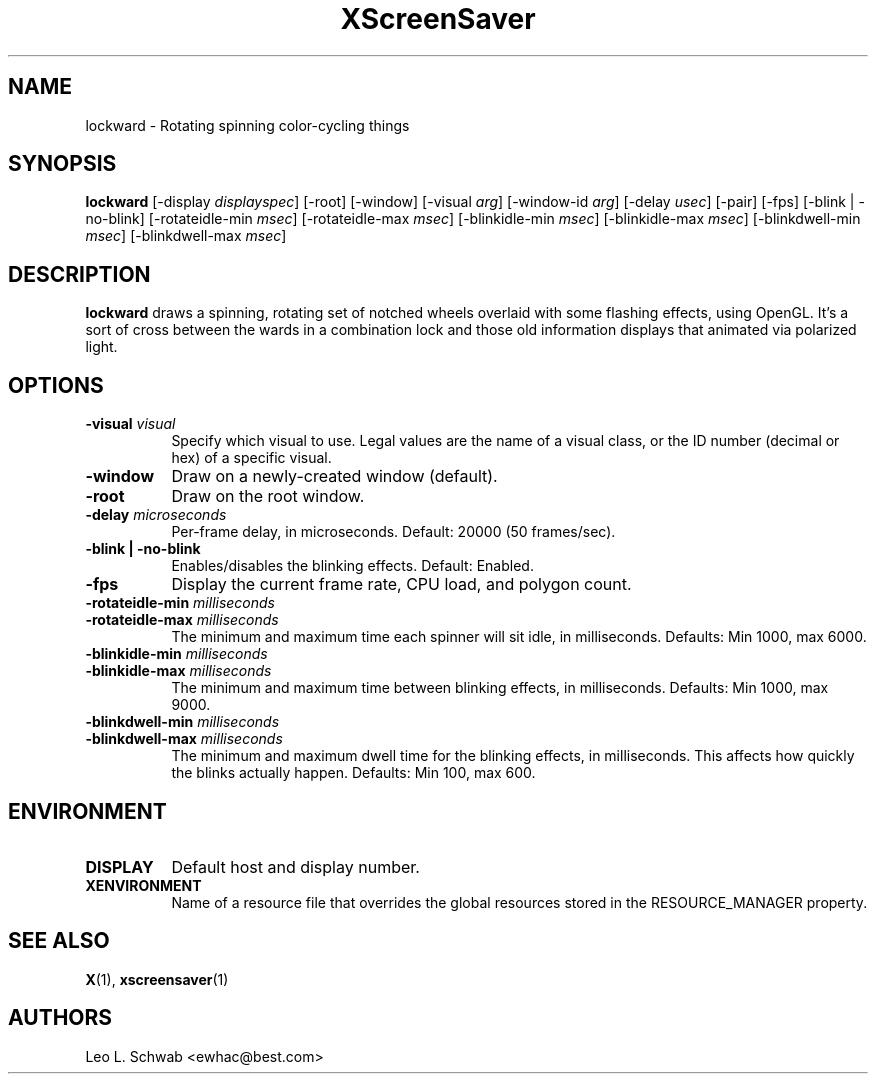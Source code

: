 .TH XScreenSaver 1 "" "X Version 11"
.SH NAME
lockward \- Rotating spinning color-cycling things
.SH SYNOPSIS
.B lockward
[\-display \fIdisplayspec\fP]
[\-root]
[\-window]
[\-visual \fIarg\fP]
[\-window-id \fIarg\fP]
[\-delay \fIusec\fP]
[\-pair]
[\-fps]
[\-blink | \-no-blink]
[\-rotateidle-min \fImsec\fP]
[\-rotateidle-max \fImsec\fP]
[\-blinkidle-min \fImsec\fP]
[\-blinkidle-max \fImsec\fP]
[\-blinkdwell-min \fImsec\fP]
[\-blinkdwell-max \fImsec\fP]
.SH DESCRIPTION
.B lockward
draws a spinning, rotating set of notched wheels overlaid with some flashing
effects, using OpenGL.  It's a sort of cross between the wards in a
combination lock and those old information displays that animated via
polarized light.
.SH OPTIONS
.TP 8
.B \-visual \fIvisual\fP
Specify which visual to use.  Legal values are the name of a visual class,
or the ID number (decimal or hex) of a specific visual.
.TP 8
.B \-window
Draw on a newly-created window (default).
.TP 8
.B \-root
Draw on the root window.
.TP 8
.B \-delay \fImicroseconds\fP
Per-frame delay, in microseconds.  Default: 20000 (50 frames/sec).
.TP 8
.B \-blink | \-no-blink
Enables/disables the blinking effects.  Default: Enabled.
.TP 8
.B \-fps
Display the current frame rate, CPU load, and polygon count.
.TP 8
.B \-rotateidle-min \fImilliseconds
.TP 8
.B \-rotateidle-max \fImilliseconds
The minimum and maximum time each spinner will sit idle, in milliseconds.
Defaults: Min 1000, max 6000.
.TP 8
.B \-blinkidle-min \fImilliseconds
.TP 8
.B \-blinkidle-max \fImilliseconds
The minimum and maximum time between blinking effects, in milliseconds.
Defaults: Min 1000, max 9000.
.TP 8
.B \-blinkdwell-min \fImilliseconds
.TP 8
.B \-blinkdwell-max \fImilliseconds
The minimum and maximum dwell time for the blinking effects, in
milliseconds.  This affects how quickly the blinks actually happen.
Defaults: Min 100, max 600.
.SH ENVIRONMENT
.PP
.TP 8
.B DISPLAY
Default host and display number.
.TP 8
.B XENVIRONMENT
Name of a resource file that overrides the global resources stored in the
RESOURCE_MANAGER property.
.SH SEE ALSO
.BR X (1),
.BR xscreensaver (1)
.SH AUTHORS
Leo L. Schwab <ewhac@best.com>
